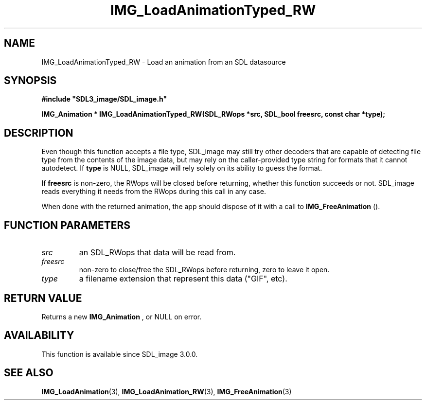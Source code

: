 .\" This manpage content is licensed under Creative Commons
.\"  Attribution 4.0 International (CC BY 4.0)
.\"   https://creativecommons.org/licenses/by/4.0/
.\" This manpage was generated from SDL_image's wiki page for IMG_LoadAnimationTyped_RW:
.\"   https://wiki.libsdl.org/SDL_image/IMG_LoadAnimationTyped_RW
.\" Generated with SDL/build-scripts/wikiheaders.pl
.\" Please report issues in this manpage's content at:
.\"   https://github.com/libsdl-org/sdlwiki/issues/new
.\" Please report issues in the generation of this manpage from the wiki at:
.\"   https://github.com/libsdl-org/SDL/issues/new?title=Misgenerated%20manpage%20for%20IMG_LoadAnimationTyped_RW
.\" SDL_image can be found at https://libsdl.org/projects/SDL_image
.de URL
\$2 \(laURL: \$1 \(ra\$3
..
.if \n[.g] .mso www.tmac
.TH IMG_LoadAnimationTyped_RW 3 "SDL_image 3.0.0" "SDL_image" "SDL_image3 FUNCTIONS"
.SH NAME
IMG_LoadAnimationTyped_RW \- Load an animation from an SDL datasource 
.SH SYNOPSIS
.nf
.B #include \(dqSDL3_image/SDL_image.h\(dq
.PP
.BI "IMG_Animation * IMG_LoadAnimationTyped_RW(SDL_RWops *src, SDL_bool freesrc, const char *type);
.fi
.SH DESCRIPTION
Even though this function accepts a file type, SDL_image may still try
other decoders that are capable of detecting file type from the contents of
the image data, but may rely on the caller-provided type string for formats
that it cannot autodetect\[char46] If
.BR type
is NULL, SDL_image will rely solely on
its ability to guess the format\[char46]

If
.BR freesrc
is non-zero, the RWops will be closed before returning,
whether this function succeeds or not\[char46] SDL_image reads everything it needs
from the RWops during this call in any case\[char46]

When done with the returned animation, the app should dispose of it with a
call to 
.BR IMG_FreeAnimation
()\[char46]

.SH FUNCTION PARAMETERS
.TP
.I src
an SDL_RWops that data will be read from\[char46]
.TP
.I freesrc
non-zero to close/free the SDL_RWops before returning, zero to leave it open\[char46]
.TP
.I type
a filename extension that represent this data ("GIF", etc)\[char46]
.SH RETURN VALUE
Returns a new 
.BR IMG_Animation
, or NULL on error\[char46]

.SH AVAILABILITY
This function is available since SDL_image 3\[char46]0\[char46]0\[char46]

.SH SEE ALSO
.BR IMG_LoadAnimation (3),
.BR IMG_LoadAnimation_RW (3),
.BR IMG_FreeAnimation (3)
